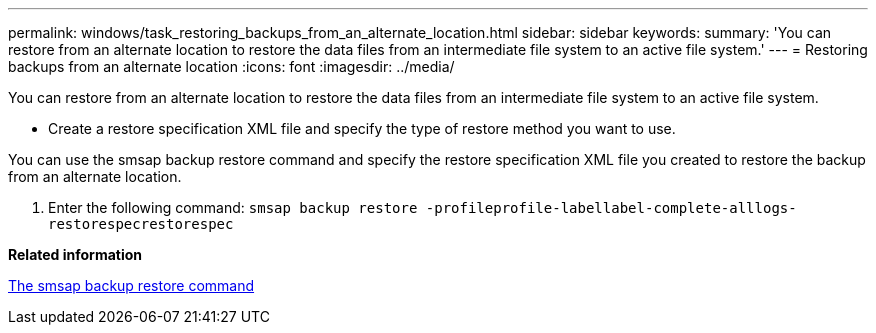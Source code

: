 ---
permalink: windows/task_restoring_backups_from_an_alternate_location.html
sidebar: sidebar
keywords: 
summary: 'You can restore from an alternate location to restore the data files from an intermediate file system to an active file system.'
---
= Restoring backups from an alternate location
:icons: font
:imagesdir: ../media/

[.lead]
You can restore from an alternate location to restore the data files from an intermediate file system to an active file system.

* Create a restore specification XML file and specify the type of restore method you want to use.

You can use the smsap backup restore command and specify the restore specification XML file you created to restore the backup from an alternate location.

. Enter the following command: `smsap backup restore -profileprofile-labellabel-complete-alllogs-restorespecrestorespec`

*Related information*

xref:reference_the_smosmsapbackup_restore_command.adoc[The smsap backup restore command]
